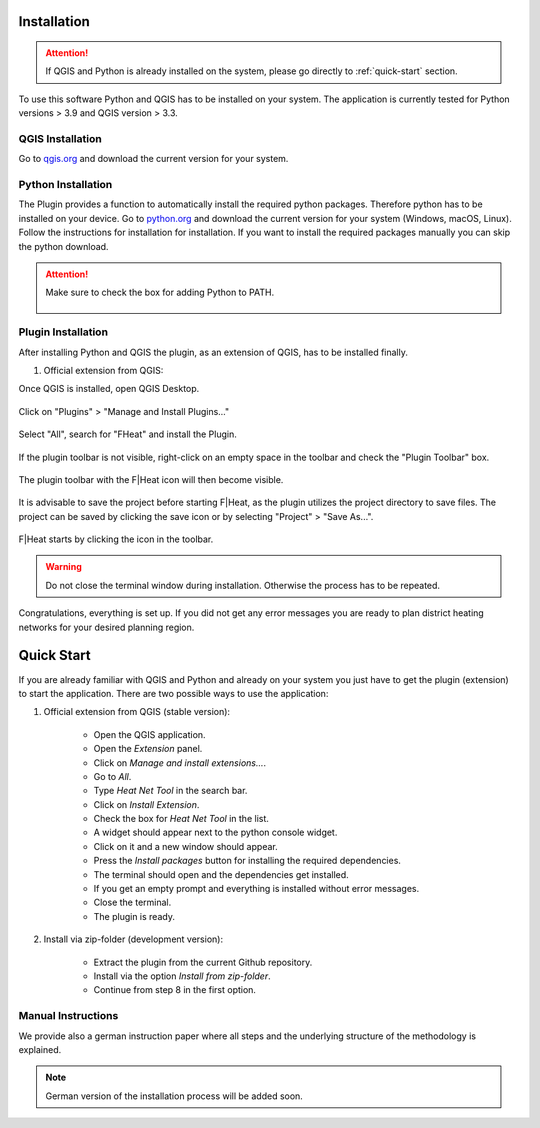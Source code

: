 Installation
============
.. attention::
    If QGIS and Python is already installed on the system, please go directly to :ref:`quick-start` section. 

To use this software Python and QGIS has to be installed on your system. The application is currently tested for Python versions > 3.9 and QGIS version > 3.3.

QGIS Installation
-----------------

Go to `qgis.org <https://qgis.org/>`_ and download the current version for your system.

Python Installation
-------------------

The Plugin provides a function to automatically install the required python packages. Therefore python has to be installed on your device. Go to `python.org <https://www.python.org/downloads/>`_ and download the current version for your system (Windows, macOS, Linux).
Follow the instructions for installation for installation. If you want to install the required packages manually you can skip the python download.

.. attention::
    Make sure to check the box for adding Python to PATH.

    .. figure:: images/python_to_path.png
        :alt: Python_to_path.png
        :width: 100 %
        :align: center

Plugin Installation
-------------------

After installing Python and QGIS the plugin, as an extension of QGIS, has to be installed finally.

#. Official extension from QGIS:

Once QGIS is installed, open QGIS Desktop.

.. figure:: images//readme/qs0.png
    :alt: qs0.png
    :width: 100 %
    :align: center

Click on "Plugins" > "Manage and Install Plugins..."

.. figure:: images//readme/qs1.png
    :alt: qs1.png
    :width: 100 %
    :align: center

Select "All", search for "FHeat" and install the Plugin.

.. figure:: images//readme/qs2.png
    :alt: qs2.png
    :width: 100 %
    :align: center

If the plugin toolbar is not visible, right-click on an empty space in the toolbar and check the "Plugin Toolbar" box.

.. figure:: images//readme/qs3.png
    :alt: qs3.png
    :width: 100 %
    :align: center

The plugin toolbar with the F|Heat icon will then become visible.

.. figure:: images//readme/qs4.png
    :alt: qs4.png
    :width: 100 %
    :align: center

It is advisable to save the project before starting F|Heat, as the plugin utilizes the project directory to save files. The project can be saved by clicking the save icon or by selecting "Project" > "Save As...".

.. figure:: images//readme/qs5.png
    :alt: qs5.png
    :width: 100 %
    :align: center

F|Heat starts by clicking the icon in the toolbar.

.. figure:: images//readme/qs6.png
    :alt: qs6.png
    :width: 100 %
    :align: center

    * Open the QGIS application.
    * Open the `Extension` panel.
    * Click on `Manage and install extensions...`.
    * Go to `All`.
    * Type `Heat Net Tool` in the search bar.
    * Click on `Install Extension`.
    * Check the box for `Heat Net Tool` in the list.
    * A widget should appear next to the python console widget.
    * Click on it and a new window should appear.
    * Press the `Install packages` button for installing the required dependencies.
    * The terminal should open and the dependencies get installed.
    * If you get an empty prompt and everything is installed without error messages.
    * Close the terminal.
    * The plugin is ready.

.. warning::
    Do not close the terminal window during installation. Otherwise the process has to be repeated.

Congratulations, everything is set up. If you did not get any error messages you are ready to plan district heating networks for your desired planning region.

.. _quick-start:

Quick Start
===========

If you are already familiar with QGIS and Python and already on your system you just have to get the plugin (extension) to start the application.
There are two possible ways to use the application:

#. Official extension from QGIS (stable version):

    * Open the QGIS application.
    * Open the `Extension` panel.
    * Click on `Manage and install extensions...`.
    * Go to `All`.
    * Type `Heat Net Tool` in the search bar.
    * Click on `Install Extension`.
    * Check the box for `Heat Net Tool` in the list.
    * A widget should appear next to the python console widget.
    * Click on it and a new window should appear.
    * Press the `Install packages` button for installing the required dependencies.
    * The terminal should open and the dependencies get installed.
    * If you get an empty prompt and everything is installed without error messages.
    * Close the terminal.
    * The plugin is ready.

#. Install via zip-folder (development version):

    * Extract the plugin from the current Github repository.
    * Install via the option `Install from zip-folder`.
    * Continue from step 8 in the first option.

Manual Instructions
-------------------

We provide also a german instruction paper where all steps and the underlying structure of the methodology is explained.

.. note::
    German version of the installation process will be added soon.
